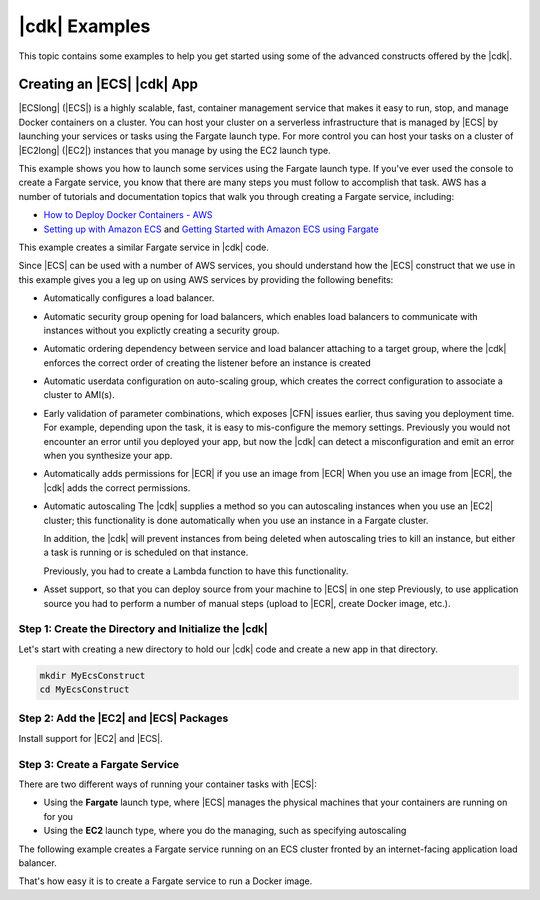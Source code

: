 .. Copyright 2010-2018 Amazon.com, Inc. or its affiliates. All Rights Reserved.

   This work is licensed under a Creative Commons Attribution-NonCommercial-ShareAlike 4.0
   International License (the "License"). You may not use this file except in compliance with the
   License. A copy of the License is located at http://creativecommons.org/licenses/by-nc-sa/4.0/.

   This file is distributed on an "AS IS" BASIS, WITHOUT WARRANTIES OR CONDITIONS OF ANY KIND,
   either express or implied. See the License for the specific language governing permissions and
   limitations under the License.

.. _cdk_examples:

##############
|cdk| Examples
##############

This topic contains some examples to help you get started using some of the advanced constructs
offered by the |cdk|.

.. _creating_ecs_l2_example:

Creating an |ECS| |cdk| App
===========================

|ECSlong| (|ECS|) is a highly scalable, fast, container management service
that makes it easy to run, stop, and manage Docker containers on a cluster.
You can host your cluster on a serverless infrastructure that is managed by
|ECS| by launching your services or tasks using the Fargate launch type.
For more control you can host your tasks on a cluster of
|EC2long| (|EC2|) instances that you manage by using the EC2 launch type.

This example shows you how to launch some services using the Fargate launch type.
If you've ever used the console to create a Fargate service,
you know that there are many steps you must follow to accomplish that task.
AWS has a number of tutorials and documentation topics that walk you through
creating a Fargate service,
including:

* `How to Deploy Docker Containers - AWS <https://aws.amazon.com/getting-started/tutorials/deploy-docker-containers/>`_

* `Setting up with Amazon ECS <https://docs.aws.amazon.com/AmazonECS/latest/developerguide/get-set-up-for-amazon-ecs.html>`_ and 
  `Getting Started with Amazon ECS using Fargate <https://docs.aws.amazon.com/AmazonECS/latest/developerguide/ECS_GetStarted.html>`_

This example creates a similar Fargate service in |cdk| code.

Since |ECS| can be used with a number of AWS services,
you should understand how the |ECS| construct that we use in this example
gives you a leg up on using AWS services by providing the following benefits:

* Automatically configures a load balancer.

* Automatic security group opening for load balancers,
  which enables load balancers to communicate with instances
  without you explictly creating a security group.

* Automatic ordering dependency between service and load balancer attaching to a target group,
  where the |cdk| enforces the correct order of creating the listener before an instance is created

* Automatic userdata configuration on auto-scaling group,
  which creates the correct configuration to associate a cluster to AMI(s).
  
* Early validation of parameter combinations, which exposes |CFN| issues earlier, thus saving you deployment time.
  For example, depending upon the task, it is easy to mis-configure the memory settings.
  Previously you would not encounter an error until you deployed your app,
  but now the |cdk| can detect a misconfiguration and emit an error when you synthesize your app.

* Automatically adds permissions for |ECR| if you use an image from |ECR|
  When you use an image from |ECR|, the |cdk| adds the correct permissions.

* Automatic autoscaling
  The |cdk| supplies a method so you can autoscaling instances when you use an |EC2| cluster;
  this functionality is done automatically when you use an instance in a Fargate cluster.

  In addition, the |cdk| will prevent instances from being deleted when
  autoscaling tries to kill an instance,
  but either a task is running or is scheduled on that instance.

  Previously, you had to create a Lambda function to have this functionality.
  
* Asset support, so that you can deploy source from your machine to |ECS| in one step
  Previously, to use application source you had to perform a number of manual steps
  (upload to |ECR|, create Docker image, etc.).
 
.. _creating_ecs_l2_example_1:

Step 1: Create the Directory and Initialize the |cdk|
-----------------------------------------------------

Let's start with creating a new directory to hold our |cdk| code
and create a new app in that directory.

.. code-block:: sh

    mkdir MyEcsConstruct
    cd MyEcsConstruct

.. tabs::

    .. group-tab:: TypeScript

        .. code-block:: sh

            cdk init --language typescript

        Build the app and confirm that it creates an empty stack.

        .. code-block:: sh

            npm run build
            cdk synth

        You should see a stack like the following,
        where CDK-VERSION is the version of the CDK.

        .. code-block:: sh

            Resources:
              CDKMetadata:
                Type: 'AWS::CDK::Metadata'
                Properties:
                  Modules: @aws-cdk/cdk=CDK-VERSION,@aws-cdk/cx-api=CDK-VERSION,my_ecs_construct=0.1.0

.. _creating_ecs_l2_example_2:

Step 2: Add the |EC2| and |ECS| Packages
----------------------------------------

Install support for |EC2| and |ECS|.

.. tabs::

    .. group-tab:: TypeScript

        .. code-block:: sh

            npm install @aws-cdk/aws-ec2 @aws-cdk/aws-ecs

.. _creating_ecs_l2_example_3:

Step 3: Create a Fargate Service
--------------------------------

There are two different ways of running your container tasks with |ECS|:

- Using the **Fargate** launch type,
  where |ECS| manages the physical machines that your containers are running on for you
- Using the **EC2** launch type, where you do the managing, such as specifying autoscaling

The following example creates a Fargate service running on an ECS cluster fronted by an internet-facing
application load balancer.

.. tabs::

    .. group-tab:: TypeScript

        Add the following import statements to *lib/my_ecs_construct-stack.ts*:

        .. code-block:: typescript

            import ec2 = require('@aws-cdk/aws-ec2');
            import ecs = require('@aws-cdk/aws-ecs');

        Replace the comment at the end of the constructor with the following code:

        .. code-block:: typescript

            const vpc = new ec2.VpcNetwork(this, 'MyVpc', {
              maxAZs: 3 // Default is all AZs in region
            });

            const cluster = new ecs.Cluster(this, 'MyCluster', {
              vpc: vpc
            });

            // Create a load-balanced Fargate service and make it public
            new ecs.LoadBalancedFargateService(this, 'MyFargateService', {
              cluster: cluster,  // Required
              cpu: '512', // Default is 256
              desiredCount: 6,  // Default is 1
              image: ecs.ContainerImage.fromDockerHub('amazon/amazon-ecs-sample'), // Required
              memoryMiB: '2048',  // Default is 512
              publicLoadBalancer: true  // Default is false
            });

        Save it and make sure it builds and creates a stack.

        .. code-block:: sh

            npm run build
            cdk synth

        The stack is hundreds of lines, so we won't show it here.
        The stack should contain one default instance, a private subnet and a public subnet
        for the three availability zones, and a security group.

        Deploy the stack.

        .. code-block:: sh

            cdk deploy

        |CFN| displays information about the dozens of steps that
        it takes as it deploys your app.

That's how easy it is to create a Fargate service to run a Docker image.
